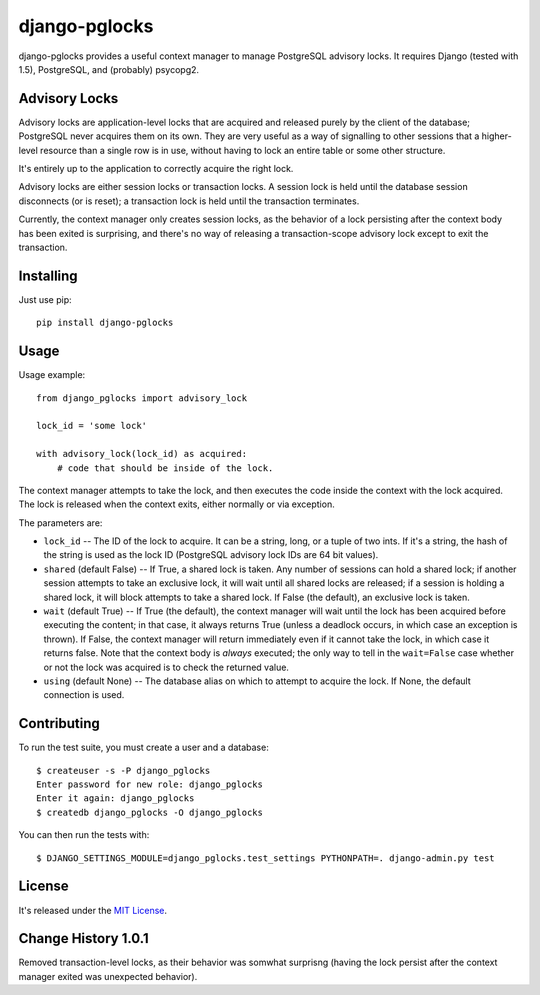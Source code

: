 ==============
django-pglocks
==============

django-pglocks provides a useful context manager to manage PostgreSQL advisory locks. It requires Django (tested with 1.5), PostgreSQL, and (probably) psycopg2.

Advisory Locks
==============

Advisory locks are application-level locks that are acquired and released purely by the client of the database; PostgreSQL never acquires them on its own. They are very useful as a way of signalling to other sessions that a higher-level resource than a single row is in use, without having to lock an entire table or some other structure.

It's entirely up to the application to correctly acquire the right lock.

Advisory locks are either session locks or transaction locks. A session lock is held until the database session disconnects (or is reset); a transaction lock is held until the transaction terminates.

Currently, the context manager only creates session locks, as the behavior of a lock persisting after the context body has been exited is surprising, and there's no way of releasing a transaction-scope advisory lock except to exit the transaction.

Installing
==========

Just use pip::

    pip install django-pglocks

Usage
=====

Usage example::

    from django_pglocks import advisory_lock

    lock_id = 'some lock'

    with advisory_lock(lock_id) as acquired:
        # code that should be inside of the lock.

The context manager attempts to take the lock, and then executes the code inside the context with the lock acquired. The lock is released when the context exits, either normally or via exception.

The parameters are:

* ``lock_id`` -- The ID of the lock to acquire. It can be a string, long, or a tuple of two ints. If it's a string, the hash of the string is used as the lock ID (PostgreSQL advisory lock IDs are 64 bit values).

* ``shared`` (default False) -- If True, a shared lock is taken. Any number of sessions can hold a shared lock; if another session attempts to take an exclusive lock, it will wait until all shared locks are released; if a session is holding a shared lock, it will block attempts to take a shared lock. If False (the default), an exclusive lock is taken.

* ``wait`` (default True) -- If True (the default), the context manager will wait until the lock has been acquired before executing the content; in that case, it always returns True (unless a deadlock occurs, in which case an exception is thrown). If False, the context manager will return immediately even if it cannot take the lock, in which case it returns false. Note that the context body is *always* executed; the only way to tell in the ``wait=False`` case whether or not the lock was acquired is to check the returned value.

* ``using`` (default None) -- The database alias on which to attempt to acquire the lock. If None, the default connection is used.

Contributing
============

To run the test suite, you must create a user and a database::

    $ createuser -s -P django_pglocks
    Enter password for new role: django_pglocks
    Enter it again: django_pglocks
    $ createdb django_pglocks -O django_pglocks

You can then run the tests with::

    $ DJANGO_SETTINGS_MODULE=django_pglocks.test_settings PYTHONPATH=. django-admin.py test

License
=======

It's released under the `MIT License <http://opensource.org/licenses/mit-license.php>`_.

Change History 1.0.1
====================

Removed transaction-level locks, as their behavior was somwhat surprisng (having the lock persist after the context manager exited was unexpected behavior).
